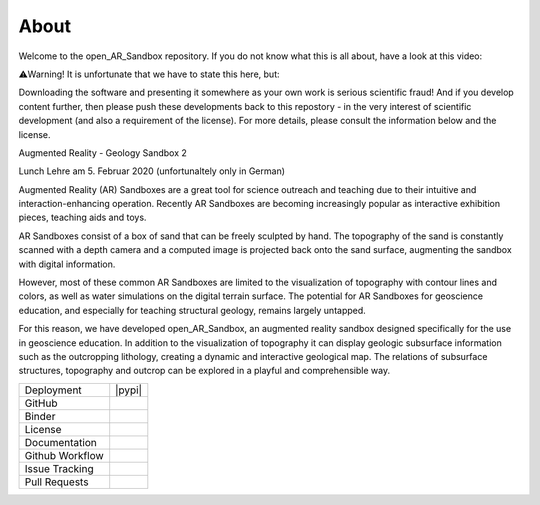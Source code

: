 .. AR_Sandbox documentation master file, created by
   sphinx-quickstart on Tue Apr 14 17:11:54 2021.
   You can adapt this file completely to your liking, but it should at least
   contain the root `toctree` directive.

About
=====

Welcome to the open_AR_Sandbox repository. If you do not know what this is all about, have a look at this video:

⚠️Warning! It is unfortunate that we have to state this here, but:

Downloading the software and presenting it somewhere as your own work is serious scientific fraud! And if you develop
content further, then please push these developments back to this repostory - in the very interest of scientific
development (and also a requirement of the license). For more details, please consult the information below and the
license.

Augmented Reality - Geology Sandbox 2

.. raw:: html

    <div style="position: relative; padding-bottom: 56.25%; height: 0; overflow: hidden; max-width: 100%; height: auto;">
        <iframe src="https//www.youtube.com/watch?v=oE3Atw-YvSA" frameborder="0" allowfullscreen style="position: absolute;
         top: 0; left: 0; width: 100%; height: 90%; margin-bottom: 2em;"></iframe>
    </div>

Lunch Lehre am 5. Februar 2020 (unfortunaltely only in German)

.. raw:: html

    <div style="position: relative; padding-bottom: 56.25%; height: 0; overflow: hidden; max-width: 100%; height: auto;">
        <iframe src="https://www.youtube.com/watch?v=RIvYO1lx6vs" frameborder="0" allowfullscreen style="position: absolute;
         top: 0; left: 0; width: 100%; height: 90%; margin-bottom: 2em;"></iframe>
    </div>

Augmented Reality (AR) Sandboxes are a great tool for science outreach and teaching due to their intuitive and
interaction-enhancing operation. Recently AR Sandboxes are becoming increasingly popular as interactive exhibition
pieces, teaching aids and toys.

AR Sandboxes consist of a box of sand that can be freely sculpted by hand. The topography of the sand is constantly
scanned with a depth camera and a computed image is projected back onto the sand surface, augmenting the sandbox with
digital information.

However, most of these common AR Sandboxes are limited to the visualization of topography with contour lines and colors,
as well as water simulations on the digital terrain surface. The potential for AR Sandboxes for geoscience education,
and especially for teaching structural geology, remains largely untapped.

For this reason, we have developed open_AR_Sandbox, an augmented reality sandbox designed specifically for the use in
geoscience education. In addition to the visualization of topography it can display geologic subsurface information such
as the outcropping lithology, creating a dynamic and interactive geological map. The relations of subsurface structures,
topography and outcrop can be explored in a playful and comprehensible way.

.. |contributors| image:: https://img.shields.io/github/contributors/cgre-aachen/open_AR_Sandbox.svg?logo=python&logoColor=white
   :target: https://github.com/cgre-aachen/open_AR_Sandbox/graphs/contributors/

.. |stars| image:: https://img.shields.io/github/stars/cgre-aachen/open_AR_Sandbox?style=social&label=Stars
   :target: https://github.com/cgre-aachen/open_AR_Sandbox/
   :alt: GitHub

.. |downloads| image:: https://img.shields.io/pypi/dm/open_AR_Sandbox
   :target: https://github.com/cgre-aachen/open_AR_Sandbox/

.. |license| image:: https://img.shields.io/github/license/cgre-aachen/open_AR_Sandbox
   :target: http://www.gnu.org/licenses/lgpl-3.0.en.html

.. |documentation| image:: https://readthedocs.org/projects/open-AR-Sandbox/badge/?version=latest
   :target: https://open-ar-sandbox.readthedocs.io/en/latest/
   :alt: Documentation Status

.. |github_workflow| image:: https://img.shields.io/github/workflow/status/cgre-aachen/open_AR_Sandbox/open_AR_Sandbox
   :alt: GitHub Workflow Status

.. |open_issues| image:: https://img.shields.io/github/issues-raw/cgre-aachen/open_AR_Sandbox
   :alt: GitHub issues

.. |closed_issues| image:: https://img.shields.io/github/issues-closed-raw/cgre-aachen/open_AR_Sandbox
   :alt: GitHub closed issues

.. |pull_requests| image:: https://img.shields.io/github/issues-pr-raw/cgre-aachen/open_AR_Sandbox
   :alt: GitHub pull requests

.. |closed_pull_requests| image:: https://img.shields.io/github/issues-pr-closed-raw/cgre-aachen/open_AR_Sandbox
   :alt: GitHub closed pull requests

.. |binder| image:: https://mybinder.org/badge_logo.svg
   :target: https://mybinder.org/v2/gh/cgre-aachen/open_AR_Sandbox/master
   :alt: Binder

+----------------------+----------------------------------------+
| Deployment           | |pypi| |downloads|                     |
+----------------------+----------------------------------------+
| GitHub               | |contributors| |stars|                 |
+----------------------+----------------------------------------+
| Binder               | |binder|                               |
+----------------------+----------------------------------------+
| License              | |license|                              |
+----------------------+----------------------------------------+
| Documentation        | |documentation|                        |
+----------------------+----------------------------------------+
| Github Workflow      | |github_workflow|                      |
+----------------------+----------------------------------------+
| Issue Tracking       | |open_issues| |closed_issues|          |
+----------------------+----------------------------------------+
| Pull Requests        | |pull_requests| |closed_pull_requests| |
+----------------------+----------------------------------------+


